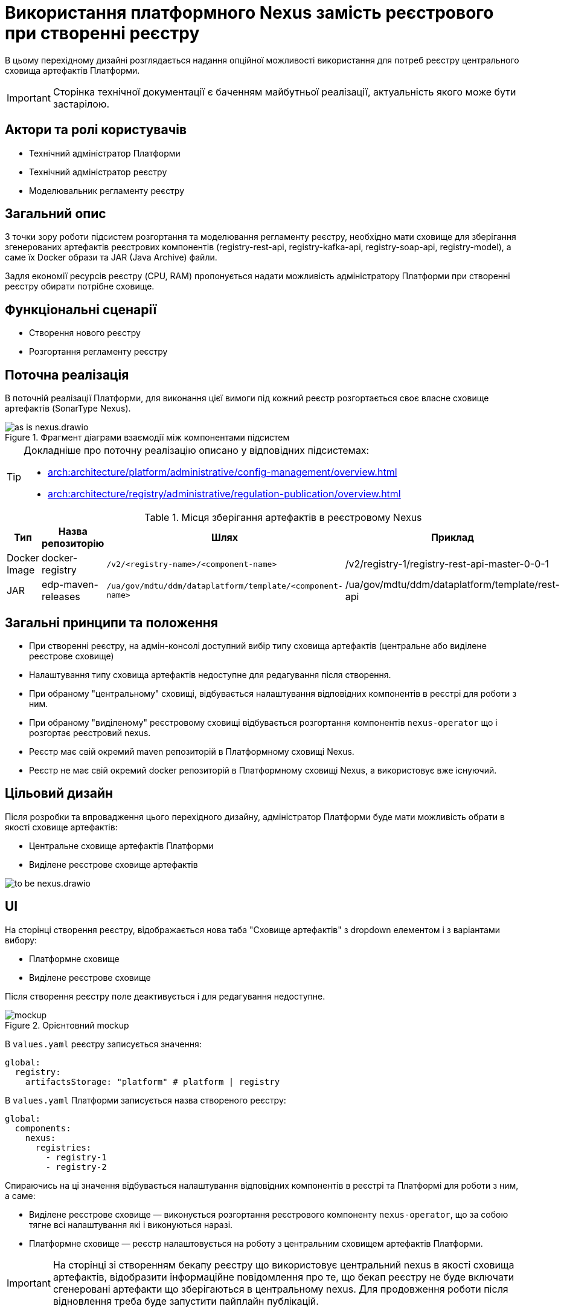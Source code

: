 = Використання платформного Nexus замість реєстрового при створенні реєстру

В цьому перехідному дизайні розглядається надання опційної можливості використання для потреб реєстру центрального сховища артефактів Платформи.

[IMPORTANT]
--
Сторінка технічної документації є баченням майбутньої реалізації, актуальність якого може бути застарілою.
--

== Актори та ролі користувачів
* Технічний адміністратор Платформи
* Технічний адміністратор реєстру
* Моделювальник регламенту реєстру

== Загальний опис
З точки зору роботи підсистем розгортання та моделювання регламенту реєстру, необхідно мати сховище для зберігання згенерованих
артефактів реєстрових компонентів (registry-rest-api, registry-kafka-api, registry-soap-api, registry-model), а саме їх
Docker образи та JAR (Java Archive) файли.

Задля економії ресурсів реєстру (CPU, RAM) пропонується надати можливість адміністратору Платформи при створенні реєстру
обирати потрібне сховище.

== Функціональні сценарії
* Створення нового реєстру
* Розгортання регламенту реєстру

== Поточна реалізація
В поточній реалізації Платформи, для виконання цієї вимоги під кожний реєстр розгортається своє власне сховище артефактів (SonarType Nexus).

.Фрагмент діаграми взаємодії між компонентами підсистем
image::architecture-workspace/platform-evolution/optional-registry-nexus/as-is-nexus.drawio.svg[]

[TIP]
--
Докладніше про поточну реалізацію описано у відповідних підсистемах:

* xref:arch:architecture/platform/administrative/config-management/overview.adoc[]
* xref:arch:architecture/registry/administrative/regulation-publication/overview.adoc[]
--

.Місця зберігання артефактів в реєстровому Nexus
|===
|Тип|Назва репозиторію|Шлях|Приклад

|Docker Image
|docker-registry
|`/v2/<registry-name>/<component-name>`
|/v2/registry-1/registry-rest-api-master-0-0-1

|JAR
|edp-maven-releases
|`/ua/gov/mdtu/ddm/dataplatform/template/<component-name>`
|/ua/gov/mdtu/ddm/dataplatform/template/rest-api

|===

== Загальні принципи та положення
* При створенні реєстру, на адмін-консолі доступний вибір типу сховища артефактів (центральне або виділене реєстрове сховище)
* Налаштування типу сховища артефактів недоступне для редагування після створення.
* При обраному "центральному" сховищі, відбувається налаштування відповідних компонентів в реєстрі для роботи з ним.
* При обраному "виділеному" реєстровому сховищі відбувається розгортання компонентів `nexus-operator` що і розгортає реєстровий nexus.
* Реєстр має свій окремий maven репозиторій в Платформному сховищі Nexus.
* Реєстр не має свій окремий docker репозиторій в Платформному сховищі Nexus, а використовує вже існуючий.

== Цільовий дизайн
Після розробки та впровадження цього перехідного дизайну, адміністратор Платформи буде мати можливість обрати в якості сховище артефактів:

* Центральне сховище артефактів Платформи
* Виділене реєстрове сховище артефактів

image::architecture-workspace/platform-evolution/optional-registry-nexus/to-be-nexus.drawio.svg[]

== UI

На сторінці створення реєстру, відображається нова таба "Сховище артефактів" з dropdown елементом і з варіантами вибору:

* Платформне сховище
* Виділене реєстрове сховище

Після створення реєстру поле деактивується і для редагування недоступне.

.Орієнтовний mockup
image::architecture-workspace/platform-evolution/optional-registry-nexus/mockup.png[]

В `values.yaml` реєстру записується значення:

[source,yaml]
----
global:
  registry:
    artifactsStorage: "platform" # platform | registry
----

В `values.yaml` Платформи записується назва створеного реєстру:

[source,yaml]
----
global:
  components:
    nexus:
      registries:
        - registry-1
        - registry-2
----

Спираючись на ці значення відбувається налаштування відповідних компонентів в реєстрі та Платформі для роботи з ним, а саме:

* Виділене реєстрове сховище — виконується розгортання реєстрового компоненту `nexus-operator`, що за собою тягне всі налаштування які і виконуються наразі.
* Платформне сховище — реєстр налаштовується на роботу з центральним сховищем артефактів Платформи.

[IMPORTANT]
--
На сторінці зі створенням бекапу реєстру що використовує центральний nexus в якості сховища артефактів, відобразити інформаційне повідомлення про
те, що бекап реєстру не буде включати сгенеровані артефакти що зберігаються в центральному nexus. Для продовження роботи після відновлення
треба буде запустити пайплайн публікацій.
--

== Інтеграція реєстру для роботи з центральним сховищем артефактів

Для налаштування роботи реєстру з центральним сховищем артефактів Платформи, необхідно виконати наступні кроки:

. Створювати maven репозиторій реєстру в центральному nexus.
  * Параметризувати конфігмапу `[mdtu-ddm/infrastructure/control-plane-nexus.git]/deploy-templates/nexus-operator/templates/cm/configuration/nexus_repos_to_create.yaml` та через
`_helpers.tpl` динамічно генерувати json для створення репозиторію виключно для реєстру спираючись на перелік реєстрів в `values.yaml` Платформи.
+
.Діаграма послідовності по роботі консолі з репозиторіями
[plantuml]
----
actor "Технічний адміністратор\nПлатформи" as admin
participant "Адмін-консоль" as console
database "registry.git" as registry
database "cluster-mgmt.git" as cluster

admin -> console: Створення реєстру
alt #LightBlue З Платформним сховищем
console -> registry: Запис global.registry.artifactsStorage в values.yaml
console -> cluster: Запис global.components.nexus.registries[] в values.yaml
else #LightGray З реєстровим сховищем
console -> registry: Запис global.registry.artifactsStorage в values.yaml
end
console -> admin: "Реєстр створено"

----
+
.Приклад json для створення репозиторію
[source,json]
----
  {
    "name": "<registry_name_placeholder>",
    "repositoryType": "maven-hosted",
    "blob_store": "edp-maven",
    "version_policy": "release",
    "layout_policy": "strict",
    "strict_content_validation": "true",
    "write_policy": "allow"
  }
----
+
[TIP]
Для тригеру реконсиляції оператора тут і надалі можна використовувати анотації Reloader в конфігмапі та Deployment.
+
. Створювати роль з доступом тільки до maven репозиторію реєстру та docker-registry.
  * Параметризувати конфігмапу `[mdtu-ddm/infrastructure/control-plane-nexus.git]/deploy-templates/nexus-operator/templates/cm/configuration/nexus_default_roles.yaml`
+
.Приклад json для створення ролі
[source,json]
----
  {
    "id": "<registry-name>-role",
    "name": "<registry-name>-role",
    "description": "Read and write access to <registry-name> maven repository and docker-registry",
    "privileges": [
      "nx-search-read",
      "nx-repository-admin-maven2-<registry_name>-*",
      "nx-repository-view-maven2-<registry_name>-*",
      "nx-repository-admin-docker-docker-registry-browse",
      "nx-repository-admin-docker-docker-registry-edit",
      "nx-repository-admin-docker-docker-registry-add",
      "nx-repository-admin-docker-docker-registry-read",
      "nx-repository-view-docker-docker-registry-browse",
      "nx-repository-view-docker-docker-registry-edit",
      "nx-repository-view-docker-docker-registry-add",
      "nx-repository-view-docker-docker-registry-read"
    ],
    "roles": []
  }
----
+
. Створювати реєстрового користувача для взаємодії з центральним nexus.
  * Параметризувати конфігмапу `[mdtu-ddm/infrastructure/control-plane-nexus.git]/deploy-templates/nexus-operator/templates/cm/configuration/nexus_default_users.yaml`
+
[source,yaml]
----
[
  {
    "username": "registry-user",
    "first_name": "registry-user",
    "last_name": "registry-user",
    "email": "registry-user@edp.com",
    "password": "",
    "roles": [
      "edp-admin"
    ]
  }
]
----
+
  * Або створити CR `NexusUser`:
+
[source,yaml]
----
apiVersion: v2.edp.epam.com/v1alpha1
kind: NexusUser
metadata:
  name: registry-<registry-name>
  namespace: control-plane-nexus
  labels:
    registry: nexus
spec:
  email: <registry-name>@ddm.com
  firstName: <registry-name>
  lastName: <registry-name>
  ownerName: nexus
  roles:
    - <registry-name>-role
  status: active
  userId: <registry-name>@ddm.com

----
+

[TIP]
Пароль від створеного користувача буде лежати в сікреті з назвою `nexus-<username>`.
+
. Проініціалізувати `registry-regulation-publication-pipelines` для роботи з центральним nexus.
  * Ініціалізовувати екземпляр класу `Codebase` при запуску пайплайну публікацій значенням з поля `host` або поля `proxyHost` в залежності від значення `artifactsStorage` в `values.yaml` реєстру з коректним користувачем.
+
.Необхідні для адаптації місця коду бібліотеки `registry-regulation-publication-pipelines`
[source,groovy]
----
class DockerRegistry {
    .......
  void init() {
        def secretDataJson = context.platform.getAsJson("secret", NEXUS_CI_USER_SECRET)["data"]
        ciUser = DecodeHelper.decodeBase64(secretDataJson["username"])
        ciUserPassword = DecodeHelper.decodeBase64(secretDataJson["password"])
        host = context.platform.getJsonPathValue("edpcomponent", "docker-registry", ".spec.url")
        proxyHost = context.platform.getJsonPathValue("edpcomponent", "docker-proxy-registry", ".spec.url")
    ........
}

class Codebase {
    .......
    void setImageTag(String imageTag) {
        this.imageTag = imageTag
        this.imageUrl = "${context.dockerRegistry.host}/${context.namespace}/${imageName}:${imageTag}"
    }

    void setImageName(String imageName) {
        this.imageName = imageName
        this.imageUrl = "${context.dockerRegistry.host}/${context.namespace}/${imageName}:${imageTag}"
    }
    ........
}

class BuildDockerfileImage {
    void createBuildConfig() {
        context.logger.info("Creating build config ${context.codebase.buildConfigName}")
        context.script.sh(script: "oc new-build --name ${context.codebase.buildConfigName} " +
                "--binary=true " +
                "--to-docker=true " +
                "--to=${context.codebase.imageUrl} " +
                "--push-secret=${context.dockerRegistry.PUSH_SECRET} " +
                "--build-arg=NEXUS_USR=${context.dockerRegistry.ciUser} " +
                "--build-arg=NEXUS_PASS=${context.dockerRegistry.ciUserPassword}")
    }
}
----
+
. Параметризувати `service-generation-utility` для роботи з центральним nexus.
  * Параметризувати Dockerfile кожного компонента, а саме `RUN mvn deploy -B --settings settings.xml ....`
  * Параметризувати settings.xml кожного компонента
  * Адаптувати deployments компонентів під роботу з Платформним nexus (tags, pull secret, etc)
. Опційно розгортати `nexus-operator` в helmfile в залежності від контенту змінної `artifactsStorage`.
. Підтримка і запуск `CleanUp` задач в Платформному nexus очищенні або видаленні реєстру.

.Місця зберігання артефактів в платформному Nexus
|===
|Тип|Назва репозиторію|Шлях|Приклад

|Docker Image
|docker-registry
|`/v2/registries/<registry-name>/<component-name>`
|/v2/registries/registry-1/registry-rest-api-master-0-0-1

|JAR
|<registry-name>-maven-releases
|`/ua/gov/mdtu/ddm/dataplatform/template/<component-name>`
|/ua/gov/mdtu/ddm/dataplatform/template/rest-api

|===

== Компоненти системи та їх призначення в рамках дизайну рішення

У даному розділі наведено перелік компонент системи, які задіяні або потребують змін в рамках реалізації дизайну.

|===
|Підсистема|Компонент|Модуль|Опис змін

|Підсистема розгортання регламенту реєстру
|*registry-regulations-publications-pipelines*
|https://github.com/epam/edp-ddm-registry-regulations-publication-pipeline[github:/epam/edp-ddm-registry-regulations-publication-pipeline]
|Адаптування пайплайнів cleanup та delete registry

|Підсистема розгортання регламенту реєстру
|*service-generation-utility*
|https://github.com/epam/edp-ddm-service-generation-utility[github:/epam/edp-ddm-service-generation-utility]
|Параметризація шаблонів компонентів

|Підсистема розгортання та налаштування Платформи та реєстрів
|*control-plane-nexus*
|https://github.com/epam/edp-ddm-control-plane-nexus[github:/epam/edp-ddm-control-plane-nexus]
|Параметризація створення репозиторіїв, користувачів та ролей.

|Підсистема розгортання регламенту реєстру
|*nexus-operator*
|https://github.com/epam/edp-nexus-operator[github:/epam/edp-nexus-operator]
|Параметризація розгортання реєстрового Nexus

|Підсистема управління Платформою та реєстрами
|*control-plane-console*
|https://github.com/epam/edp-ddm-control-plane-console[github:/epam/edp-ddm-control-plane-console]
|Зміни в UI, зміни в процесах створення реєстру та merge requests.

|===

== Зворотна сумісність
Зміни мають бути зворотно сумісними та не порушувати роботу реєстрів що вже існують на екземплярі Платформи що оновлюється.

Згідно з початковими вимогами зміна сховища артефактів після створення реєстру не передбачається.
Всі реєстри, що були створені до версії 1.9.8 будуть мати виділене реєстрове сховище артефактів, без можливості переїзду.

== Високорівневий план розробки
=== Технічні експертизи
* _DevOps_
* _FE_
* _BE_

=== Попередній план розробки
. Роботи по адмін-консолі
. Адаптація `nexus-operator`
. Адаптація `control-plane-nexus`
. Роботи по `registry-regulations-publications-pipelines`
. Параметризація `service-generation-utility`
